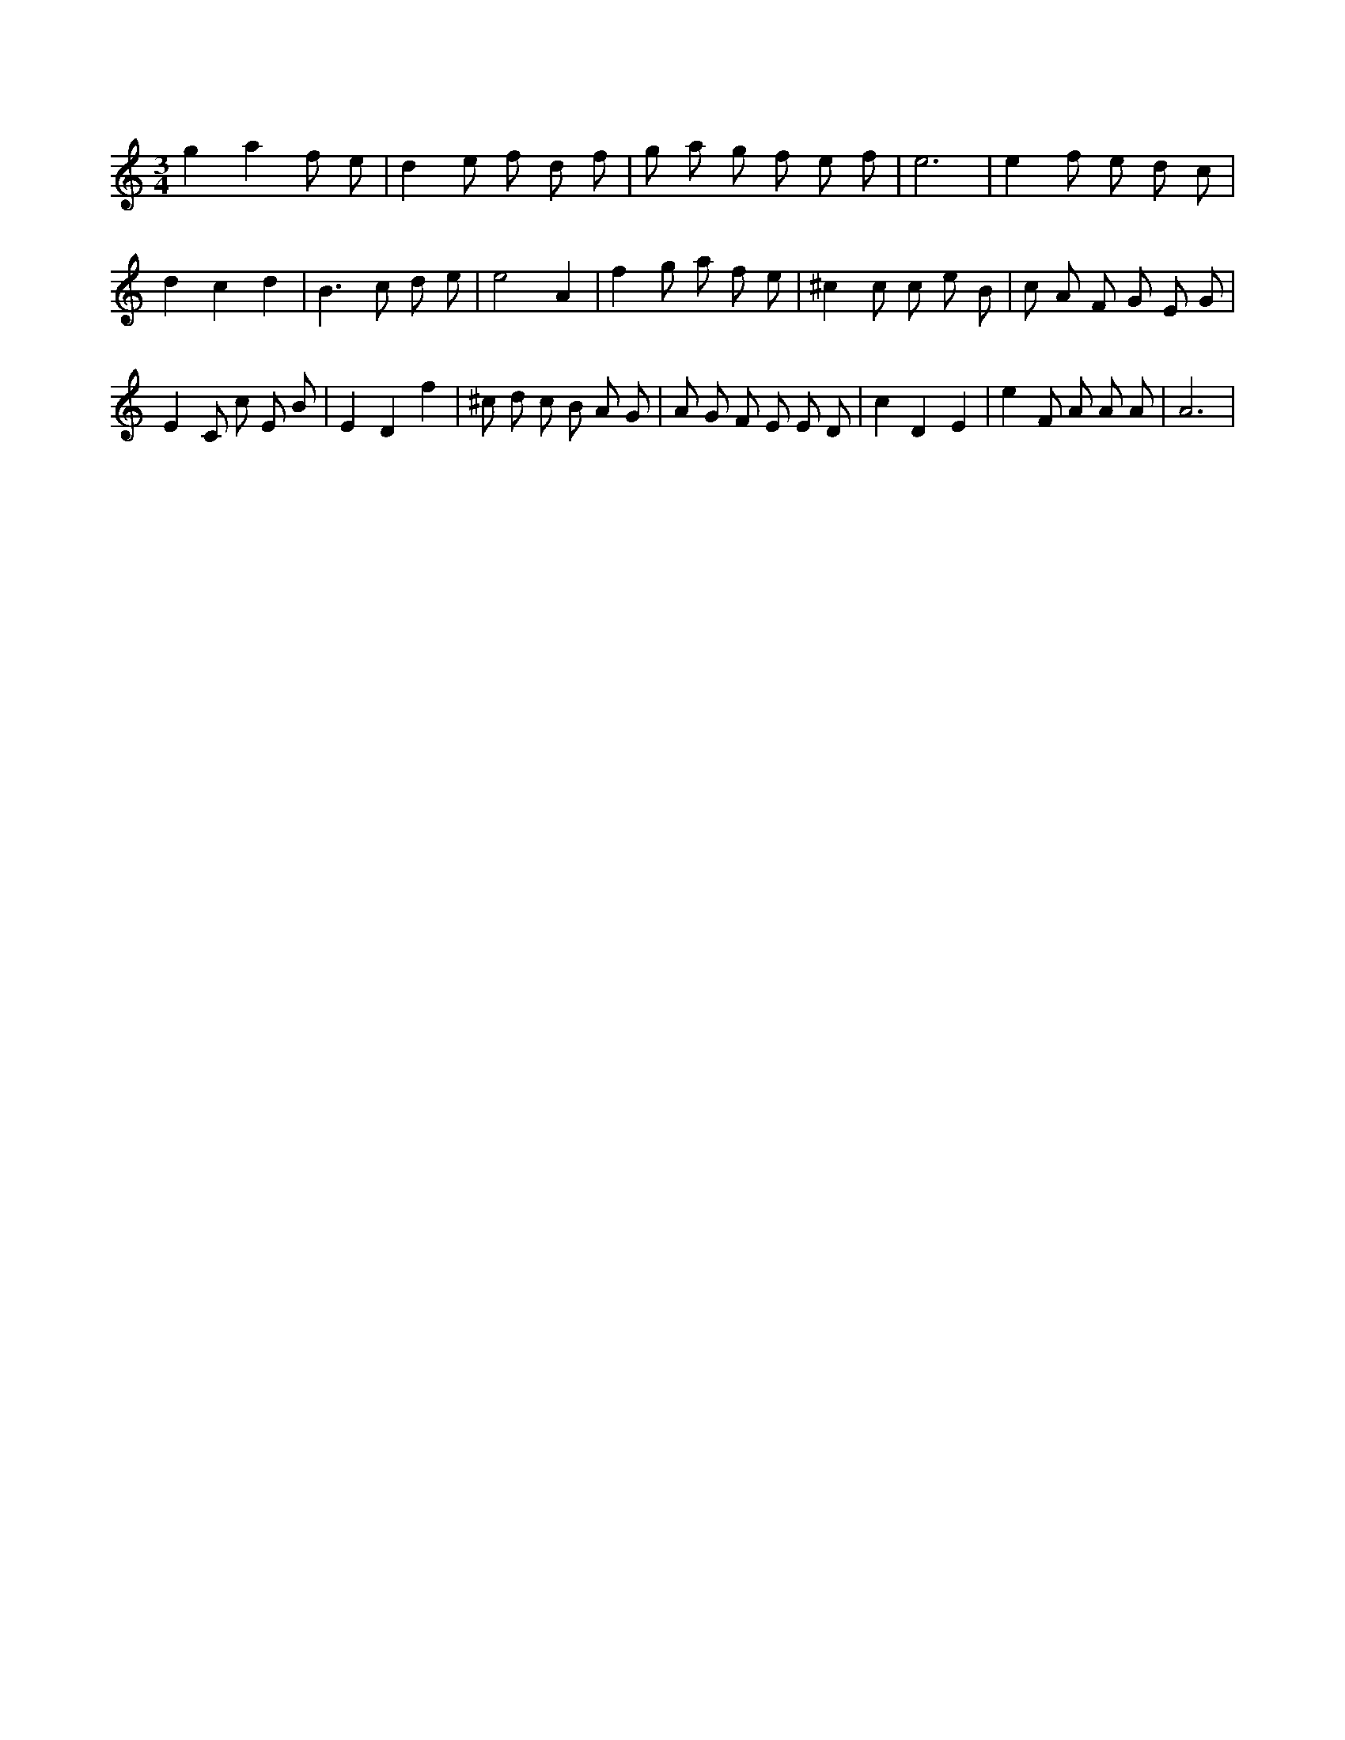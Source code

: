 X:48
L:1/8
M:3/4
K:Cclef
g2 a2 f e | d2 e f d f | g a g f e f | e6 | e2 f e d c | d2 c2 d2 | B2 > c2 d e | e4 A2 | f2 g a f e | ^c2 c c e B | c A F G E G | E2 C c E B | E2 D2 f2 | ^c d c B A G | A G F E E D | c2 D2 E2 | e2 F A A A | A6 |
